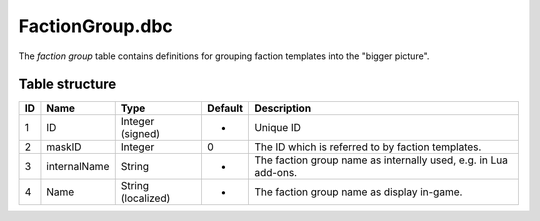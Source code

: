 .. _file-formats-dbc-factiongroup:

================
FactionGroup.dbc
================

The *faction group* table contains definitions for grouping faction
templates into the "bigger picture".

Table structure
---------------

+------+----------------+----------------------+-----------+-------------------------------------------------------------------+
| ID   | Name           | Type                 | Default   | Description                                                       |
+======+================+======================+===========+===================================================================+
| 1    | ID             | Integer (signed)     | -         | Unique ID                                                         |
+------+----------------+----------------------+-----------+-------------------------------------------------------------------+
| 2    | maskID         | Integer              | 0         | The ID which is referred to by faction templates.                 |
+------+----------------+----------------------+-----------+-------------------------------------------------------------------+
| 3    | internalName   | String               | -         | The faction group name as internally used, e.g. in Lua add-ons.   |
+------+----------------+----------------------+-----------+-------------------------------------------------------------------+
| 4    | Name           | String (localized)   | -         | The faction group name as display in-game.                        |
+------+----------------+----------------------+-----------+-------------------------------------------------------------------+
